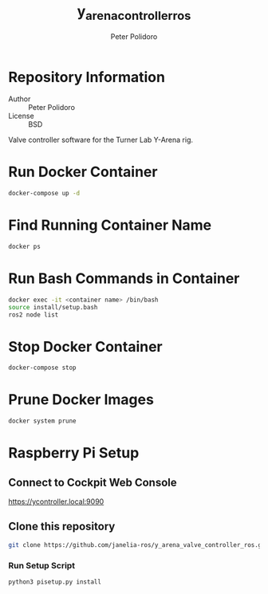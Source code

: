 #+TITLE: y_arena_controller_ros
#+AUTHOR: Peter Polidoro
#+EMAIL: peterpolidoro@gmail.com

* Repository Information
  - Author :: Peter Polidoro
  - License :: BSD

  Valve controller software for the Turner Lab Y-Arena rig.

* Run Docker Container

  #+BEGIN_SRC sh
    docker-compose up -d
  #+END_SRC

* Find Running Container Name

  #+BEGIN_SRC sh
    docker ps
  #+END_SRC

* Run Bash Commands in Container

  #+BEGIN_SRC sh
    docker exec -it <container name> /bin/bash
    source install/setup.bash
    ros2 node list
  #+END_SRC

* Stop Docker Container

  #+BEGIN_SRC sh
    docker-compose stop
  #+END_SRC

* Prune Docker Images

  #+BEGIN_SRC sh
    docker system prune
  #+END_SRC

* Raspberry Pi Setup

** Connect to Cockpit Web Console

   https://ycontroller.local:9090


** Clone this repository

  #+BEGIN_SRC sh
    git clone https://github.com/janelia-ros/y_arena_valve_controller_ros.git
  #+END_SRC

*** Run Setup Script

    #+BEGIN_SRC sh
      python3 pisetup.py install
    #+END_SRC
